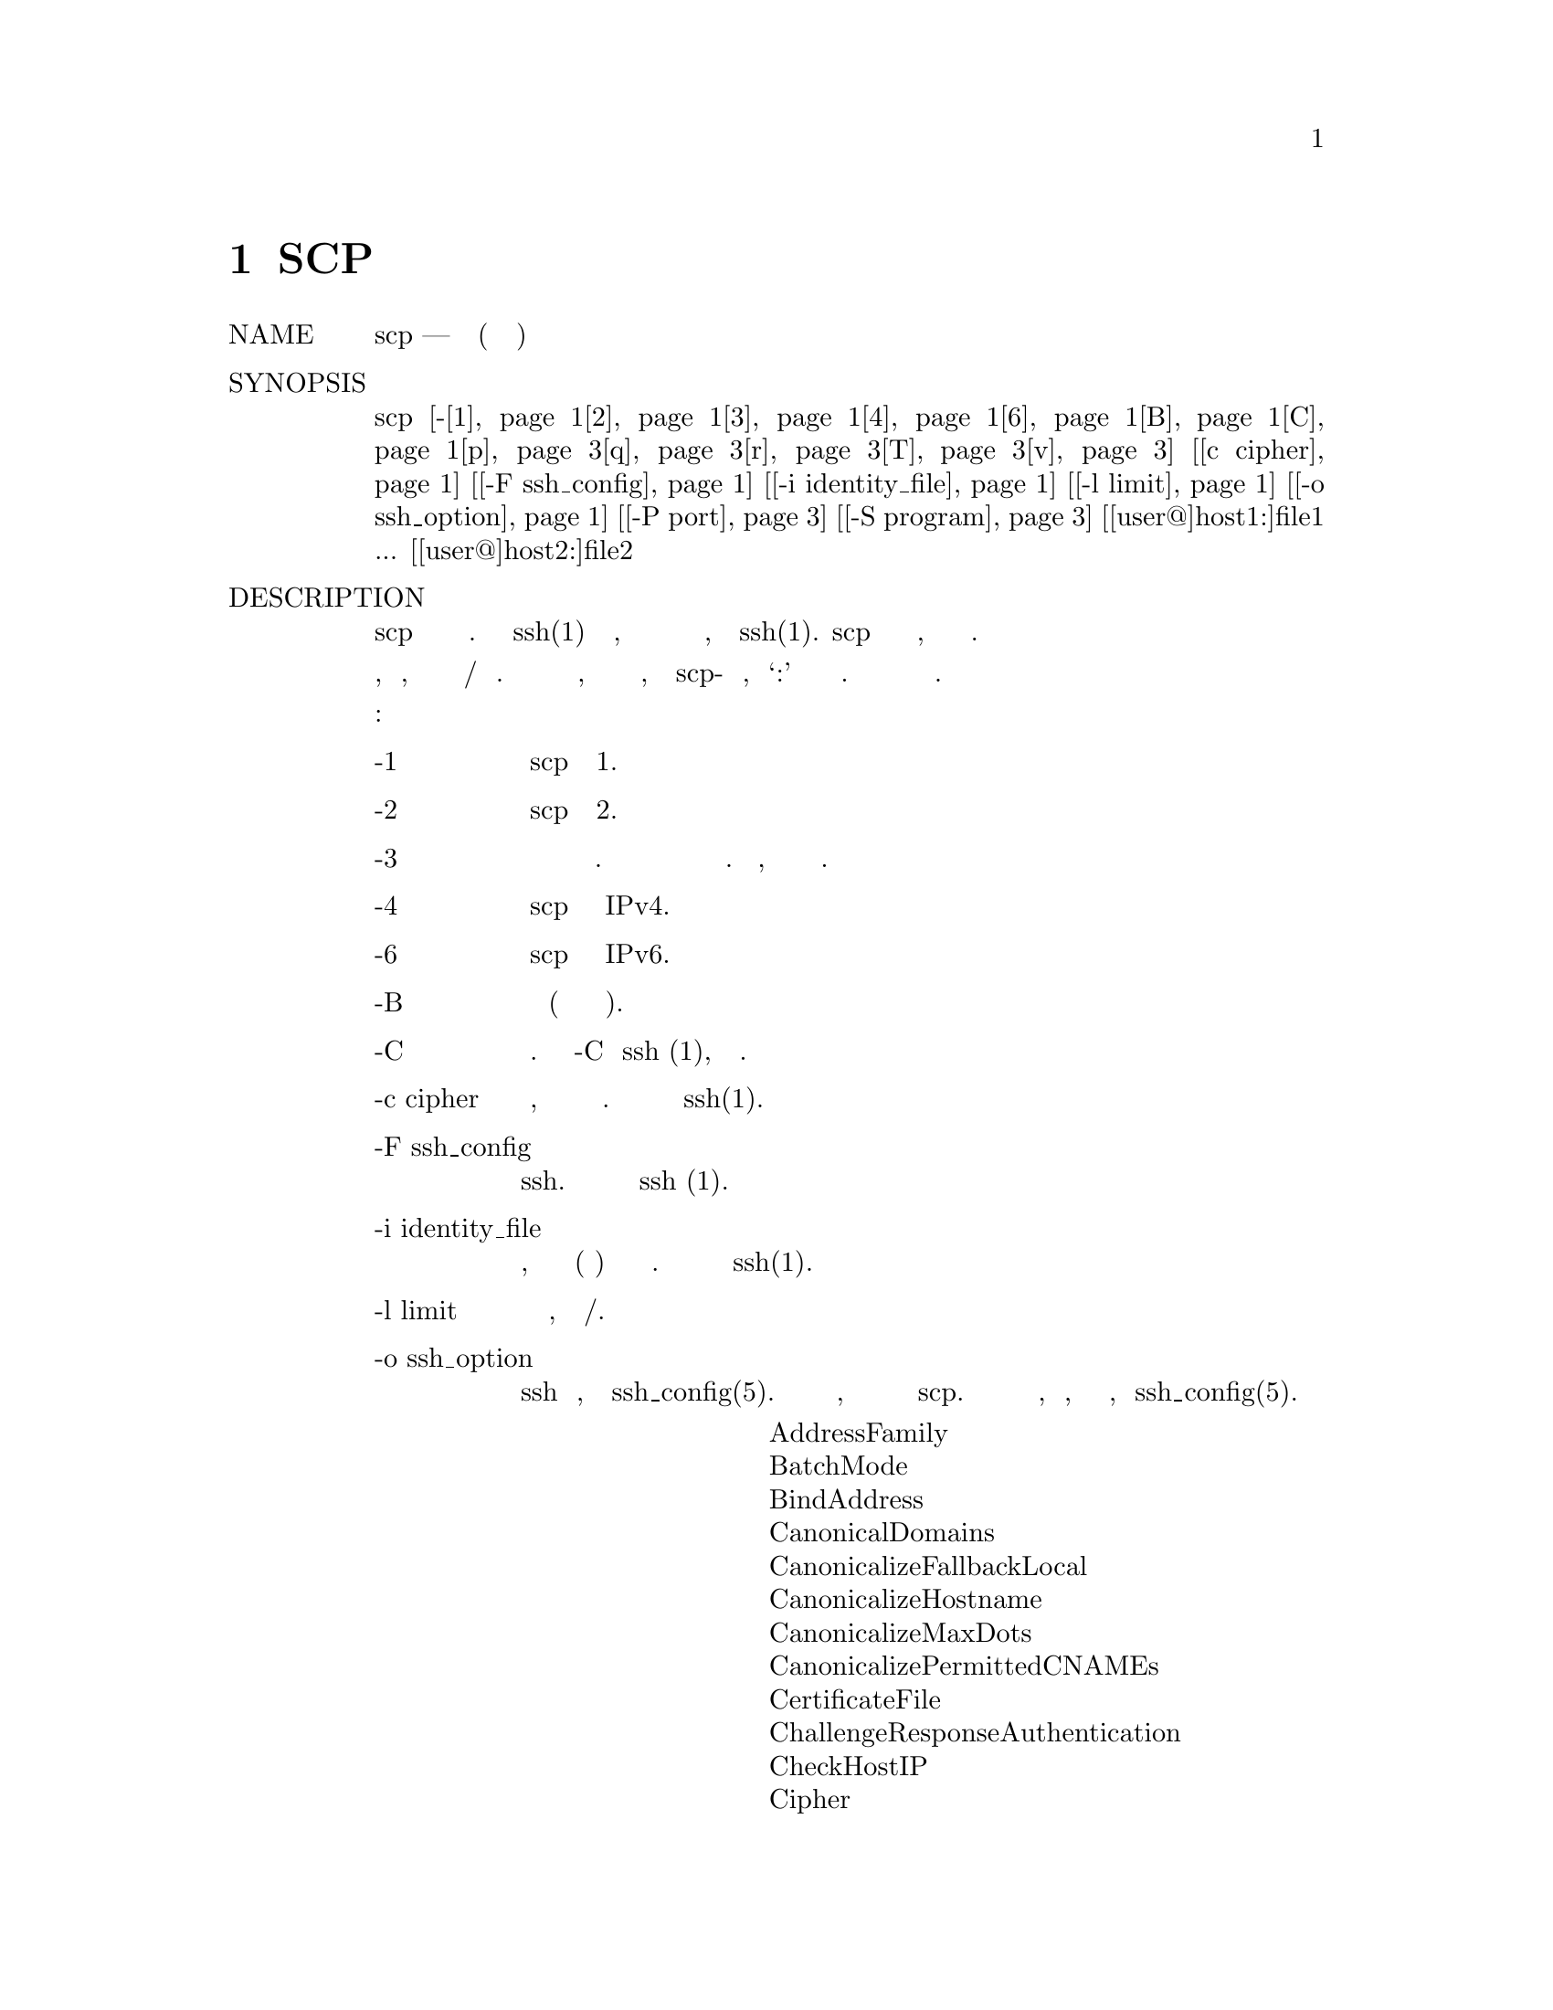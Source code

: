 @node SCP(1), SFTP(1), SSHD_CONFIG, Top
@chapter SCP
@table @asis
@item NAME
     scp — безопасное копирование (программа удаленного копирования файлов)

@item SYNOPSIS
     scp [-@ref{man_ssh_scp -1,, 1}@ref{man_ssh_scp -2,, 2}@ref{man_ssh_scp 3,, 3}@ref{man_ssh_scp 4,, 4}@ref{man_ssh_scp 6,, 6}@ref{man_ssh_scp B,, B}@ref{man_ssh_scp C,, C}@ref{man_ssh_scp -p,, p}@ref{man_ssh_scp -q,, q}@ref{man_ssh_scp r,, r}@ref{man_ssh_scp T,, T}@ref{man_ssh_scp v,, v}] [@ref{man_ssh_scp c cipher,, c cipher}] [@ref{man_ssh_scp -F ssh_config,, -F ssh_config}] [@ref{man_ssh_scp -i identity_file,, -i identity_file}]
         [@ref{man_ssh_scp -l limit,, -l limit}] [@ref{man_ssh_scp -o ssh_option,, -o ssh_option}] [@ref{man_ssh_scp -P port,, -P port}] [@ref{man_ssh_scp -S program,, -S program}]
         [[user@@]host1:]file1 ... [[user@@]host2:]file2

@item DESCRIPTION
     scp копирует файлы между хостами в сети. Она использует ssh(1) для передачи данных, использует ту
     же аутентификацию и обеспечивает ту же безопасность, что и ssh(1). scp запросит пароли или парольные
     фразы, если они необходимы для аутентификации.

     Имена файлов могут содержать спецификацию пользователя и хоста, чтобы указать, что файл должен быть
     скопирован на/с этого хоста. Локальные имена файлов можно сделать явными, используя абсолютные или
     относительные имена путей, чтобы избежать scp-обработки имен файлов, содержащих ‘:’ в качестве
     спецификаторов хоста. Копии между двумя удаленными хостами также разрешены.

     Варианты следующие:
@table @asis
@item     -1 @anchor{man_ssh_scp -1}
             Заставляет scp использовать протокол 1.

@item     -2 @anchor{man_ssh_scp -2}
             Заставляет scp использовать протокол 2.

@item     -3 @anchor{man_ssh_scp 3}
             Копии между двумя удаленными хостами передаются через локальный хост. Без этой опции данные
             копируются непосредственно между двумя удаленными хостами. Обратите внимание, что эта опция
             отключает индикатор прогресса.

@item     -4 @anchor{man_ssh_scp 4}
             Заставляет scp использовать только адреса IPv4.

@item     -6 @anchor{man_ssh_scp 6}
             Заставляет scp использовать только адреса IPv6.

@item     -B @anchor{man_ssh_scp B}
             Выбирает пакетный режим (запрещает запрашивать пароли или парольные фразы).

@item     -C @anchor{man_ssh_scp C}
             Включение сжатия. Передает флаг -C в ssh (1), чтобы включить сжатие.

@item     -c cipher @anchor{man_ssh_scp c cipher}
             Выбирает шифр, который будет использоваться для шифрования передачи данных. Эта опция
             напрямую передается в ssh(1).

@item     -F ssh_config @anchor{man_ssh_scp -F ssh_config}
             Определяет альтернативный файл конфигурации для пользователя для ssh. Эта опция напрямую
             передается в ssh (1).

@item     -i identity_file @anchor{man_ssh_scp -i identity_file}
             Выбирает файл, из которого читается идентификатор (закрытый ключ) для аутентификации с
             открытым ключом. Эта опция напрямую передается в ssh(1).

@item     -l limit @anchor{man_ssh_scp -l limit}
             Ограничивает используемую пропускную способность, указанную в Кбит/с.

@item     -o ssh_option @anchor{man_ssh_scp -o ssh_option}
             Может использоваться для передачи параметров в ssh в формате, используемом в
             ssh_config(5). Это полезно для указания параметров, для которых нет отдельного
             флага командной строки scp.  Для получения полной информации о параметрах, перечисленных
             ниже, и их возможных значений, смотри ssh_config(5).
@display
                   AddressFamily
                   BatchMode
                   BindAddress
                   CanonicalDomains
                   CanonicalizeFallbackLocal
                   CanonicalizeHostname
                   CanonicalizeMaxDots
                   CanonicalizePermittedCNAMEs
                   CertificateFile
                   ChallengeResponseAuthentication
                   CheckHostIP
                   Cipher
                   Ciphers
                   Compression
                   CompressionLevel
                   ConnectionAttempts
                   ConnectTimeout
                   ControlMaster
                   ControlPath
                   ControlPersist
                   GlobalKnownHostsFile
                   GSSAPIAuthentication
                   GSSAPIDelegateCredentials
                   HashKnownHosts
                   Host
                   HostbasedAuthentication
                   HostbasedKeyTypes
                   HostKeyAlgorithms
                   HostKeyAlias
                   HostName
                   IdentityFile
                   IdentitiesOnly
                   IPQoS
                   KbdInteractiveAuthentication
                   KbdInteractiveDevices
                   KexAlgorithms
                   LogLevel
                   MACs
                   NoHostAuthenticationForLocalhost
                   NumberOfPasswordPrompts
                   PasswordAuthentication
                   PKCS11Provider
                   Port
                   PreferredAuthentications
                   Protocol
                   ProxyCommand
                   PubkeyAcceptedKeyTypes
                   PubkeyAuthentication
                   RekeyLimit
                   RhostsRSAAuthentication
                   RSAAuthentication
                   SendEnv
                   ServerAliveInterval
                   ServerAliveCountMax
                   StrictHostKeyChecking
                   TCPKeepAlive
                   UpdateHostKeys
                   UsePrivilegedPort
                   User
                   UserKnownHostsFile
                   VerifyHostKeyDNS
@end display
@item     -P port @anchor{man_ssh_scp -P port}
             Указывает порт для подключения на удаленном хосте. Обратите внимание, что этот параметр
             записывается с заглавной буквы ‘P’, поскольку -p уже зарезервирован для сохранения времени
             и режимов файла.

@item     -p @anchor{man_ssh_scp -p}
             Сохраняет время модификации, время доступа и режимы из исходного файла.

@item     -q @anchor{man_ssh_scp -q}
             Тихий режим: отключает индикатор хода выполнения, а также предупреждающие и диагностические
             сообщения от ssh(1).

@item     -r @anchor{man_ssh_scp r}
             Рекурсивно копировать целые каталоги. Обратите внимание, что scp следует символическим ссылкам,
             встречающимся в обходе дерева.

@item     -S program @anchor{man_ssh_scp -S program}
             Имя программы, используемой для зашифрованного соединения. Программа должна понимать опции ssh(1).

@item     -T @anchor{man_ssh_scp T} 
             Отключить строгую проверку имени файла. По умолчанию при копировании файлов с удаленного хоста
             в локальный каталог scp проверяет, совпадают ли полученные имена файлов с запрошенными в командной
             строке, чтобы предотвратить отправку удаленным концом неожиданных или нежелательных файлов. Из-за
             различий в том, как различные операционные системы и оболочки интерпретируют подстановочные знаки
             имени файла, эти проверки могут привести к отклонению нужных файлов. Эта опция отключает эти
             проверки за счет полного доверия, что сервер не будет отправлять неожиданные имена файлов.

@item     -v @anchor{man_ssh_scp v}
             Детальный режим. Заставляет scp и ssh(1) печатать отладочные сообщения об их прогрессе. Это
             полезно при отладке проблем с подключением, аутентификацией и настройкой.
@end table
@item EXIT STATUS
     Утилита scp завершает работу с 0 в случае успеха и >0 в случае возникновения ошибки.

@item SEE ALSO
     sftp(1), ssh(1), ssh-add(1), ssh-agent(1), ssh-keygen(1), ssh_config(5),
     sshd(8)

@item HISTORY
     scp is based on the rcp program in BSD source code from the Regents of
     the University of California.

@item AUTHORS
     Timo Rinne <tri@@iki.fi>
     Tatu Ylonen <ylo@@cs.hut.fi>
@end table
BSD                           September 25, 2015                           BSD
